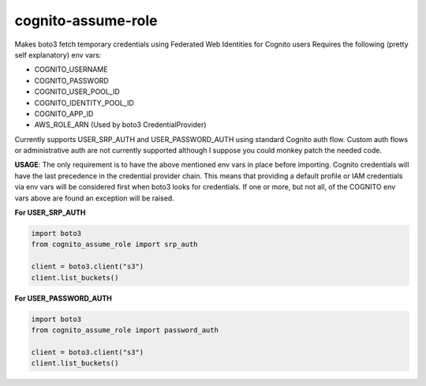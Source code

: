 ============================
cognito-assume-role
============================

Makes boto3 fetch temporary credentials using Federated Web Identities for Cognito users
Requires the following (pretty self explanatory) env vars:

* COGNITO_USERNAME
* COGNITO_PASSWORD
* COGNITO_USER_POOL_ID
* COGNITO_IDENTITY_POOL_ID
* COGNITO_APP_ID
* AWS_ROLE_ARN (Used by boto3 CredentialProvider)

Currently supports USER_SRP_AUTH and USER_PASSWORD_AUTH using standard Cognito auth flow.
Custom auth flows or administrative auth are not currently supported although I suppose
you could monkey patch the needed code.

**USAGE**:
The only requirement is to have the above mentioned env vars in place before
importing. Cognito credentials will have the last precedence in the credential
provider chain. This means that providing a default profile or IAM credentials
via env vars will be considered first when boto3 looks for credentials. If one or
more, but not all, of the COGNITO env vars above are found an exception will
be raised.

**For USER_SRP_AUTH**

.. code-block:: python

  import boto3
  from cognito_assume_role import srp_auth

  client = boto3.client("s3")
  client.list_buckets()


**For USER_PASSWORD_AUTH**

.. code-block:: python

  import boto3
  from cognito_assume_role import password_auth

  client = boto3.client("s3")
  client.list_buckets()
